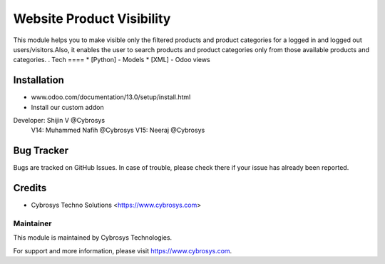 ============================
Website Product Visibility
============================
This module helps you to make visible only the filtered products and
product categories for a logged in and logged out users/visitors.Also,
it enables the user to search products and product categories only from
those available products and categories. .
Tech
====
* [Python] - Models
* [XML] - Odoo views

Installation
============
- www.odoo.com/documentation/13.0/setup/install.html
- Install our custom addon

Developer: Shijin V @Cybrosys
           V14: Muhammed Nafih @Cybrosys
           V15: Neeraj @Cybrosys

Bug Tracker
===========
Bugs are tracked on GitHub Issues. In case of trouble, please check there if your issue has already been reported.

Credits
=======
* Cybrosys Techno Solutions <https://www.cybrosys.com>

Maintainer
----------

This module is maintained by Cybrosys Technologies.

For support and more information, please visit https://www.cybrosys.com.


